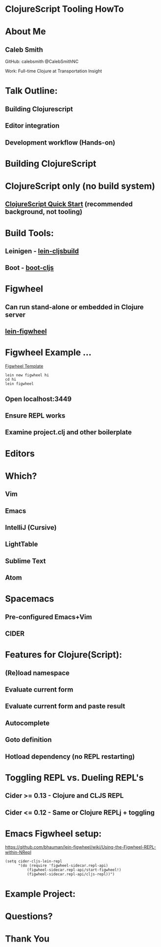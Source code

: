 * ClojureScript Tooling HowTo
[[./images/cljs-white.png]]

* About Me
** Caleb Smith

[[./images/avatar.jpg]]

GitHub: calebsmith
 @CalebSmithNC

Work: Full-time Clojure at Transportation Insight

* Talk Outline:
** Building Clojurescript
** Editor integration
** Development workflow (Hands-on)

* Building ClojureScript

* ClojureScript only (no build system)
** [[https://github.com/clojure/clojurescript/wiki/Quick-Start][ClojureScript Quick Start]] (recommended background, not tooling)

* Build Tools:
** Leinigen - [[https://github.com/emezeske/lein-cljsbuild][lein-cljsbuild]]
** Boot - [[https://github.com/adzerk-oss/boot-cljs][boot-cljs]]

* Figwheel
** Can run stand-alone or embedded in Clojure server
** [[https://github.com/bhauman/lein-figwheel][lein-figwheel]]

* Figwheel Example ...
[[https://github.com/bhauman/figwheel-template][Figwheel Template]]
#+BEGIN_SRC shell
    lein new figwheel hi
    cd hi
    lein figwheel
#+END_SRC

** Open localhost:3449
** Ensure REPL works
** Examine project.clj and other boilerplate

* Editors

* Which?
** Vim
** *Emacs*
** *IntelliJ (Cursive)*
** LightTable
** Sublime Text
** Atom

* Spacemacs
** Pre-configured Emacs+Vim
** CIDER

* Features for Clojure(Script):
** (Re)load namespace
** Evaluate current form
** Evaluate current form and paste result
** Autocomplete
** Goto definition
** Hotload dependency (no REPL restarting)

* Toggling REPL vs. Dueling REPL's
** Cider >= 0.13 - Clojure and CLJS REPL
** Cider <= 0.12 - Same *or* Clojure REPLj + toggling

* Emacs Figwheel setup:

[[https://github.com/bhauman/lein-figwheel/wiki/Using-the-Figwheel-REPL-within-NRepl]]

#+BEGIN_SRC elisp
  (setq cider-cljs-lein-repl
        "(do (require 'figwheel-sidecar.repl-api)
            (figwheel-sidecar.repl-api/start-figwheel!)
            (figwheel-sidecar.repl-api/cljs-repl))")
#+END_SRC

* Example Project:

* Questions?

* Thank You
